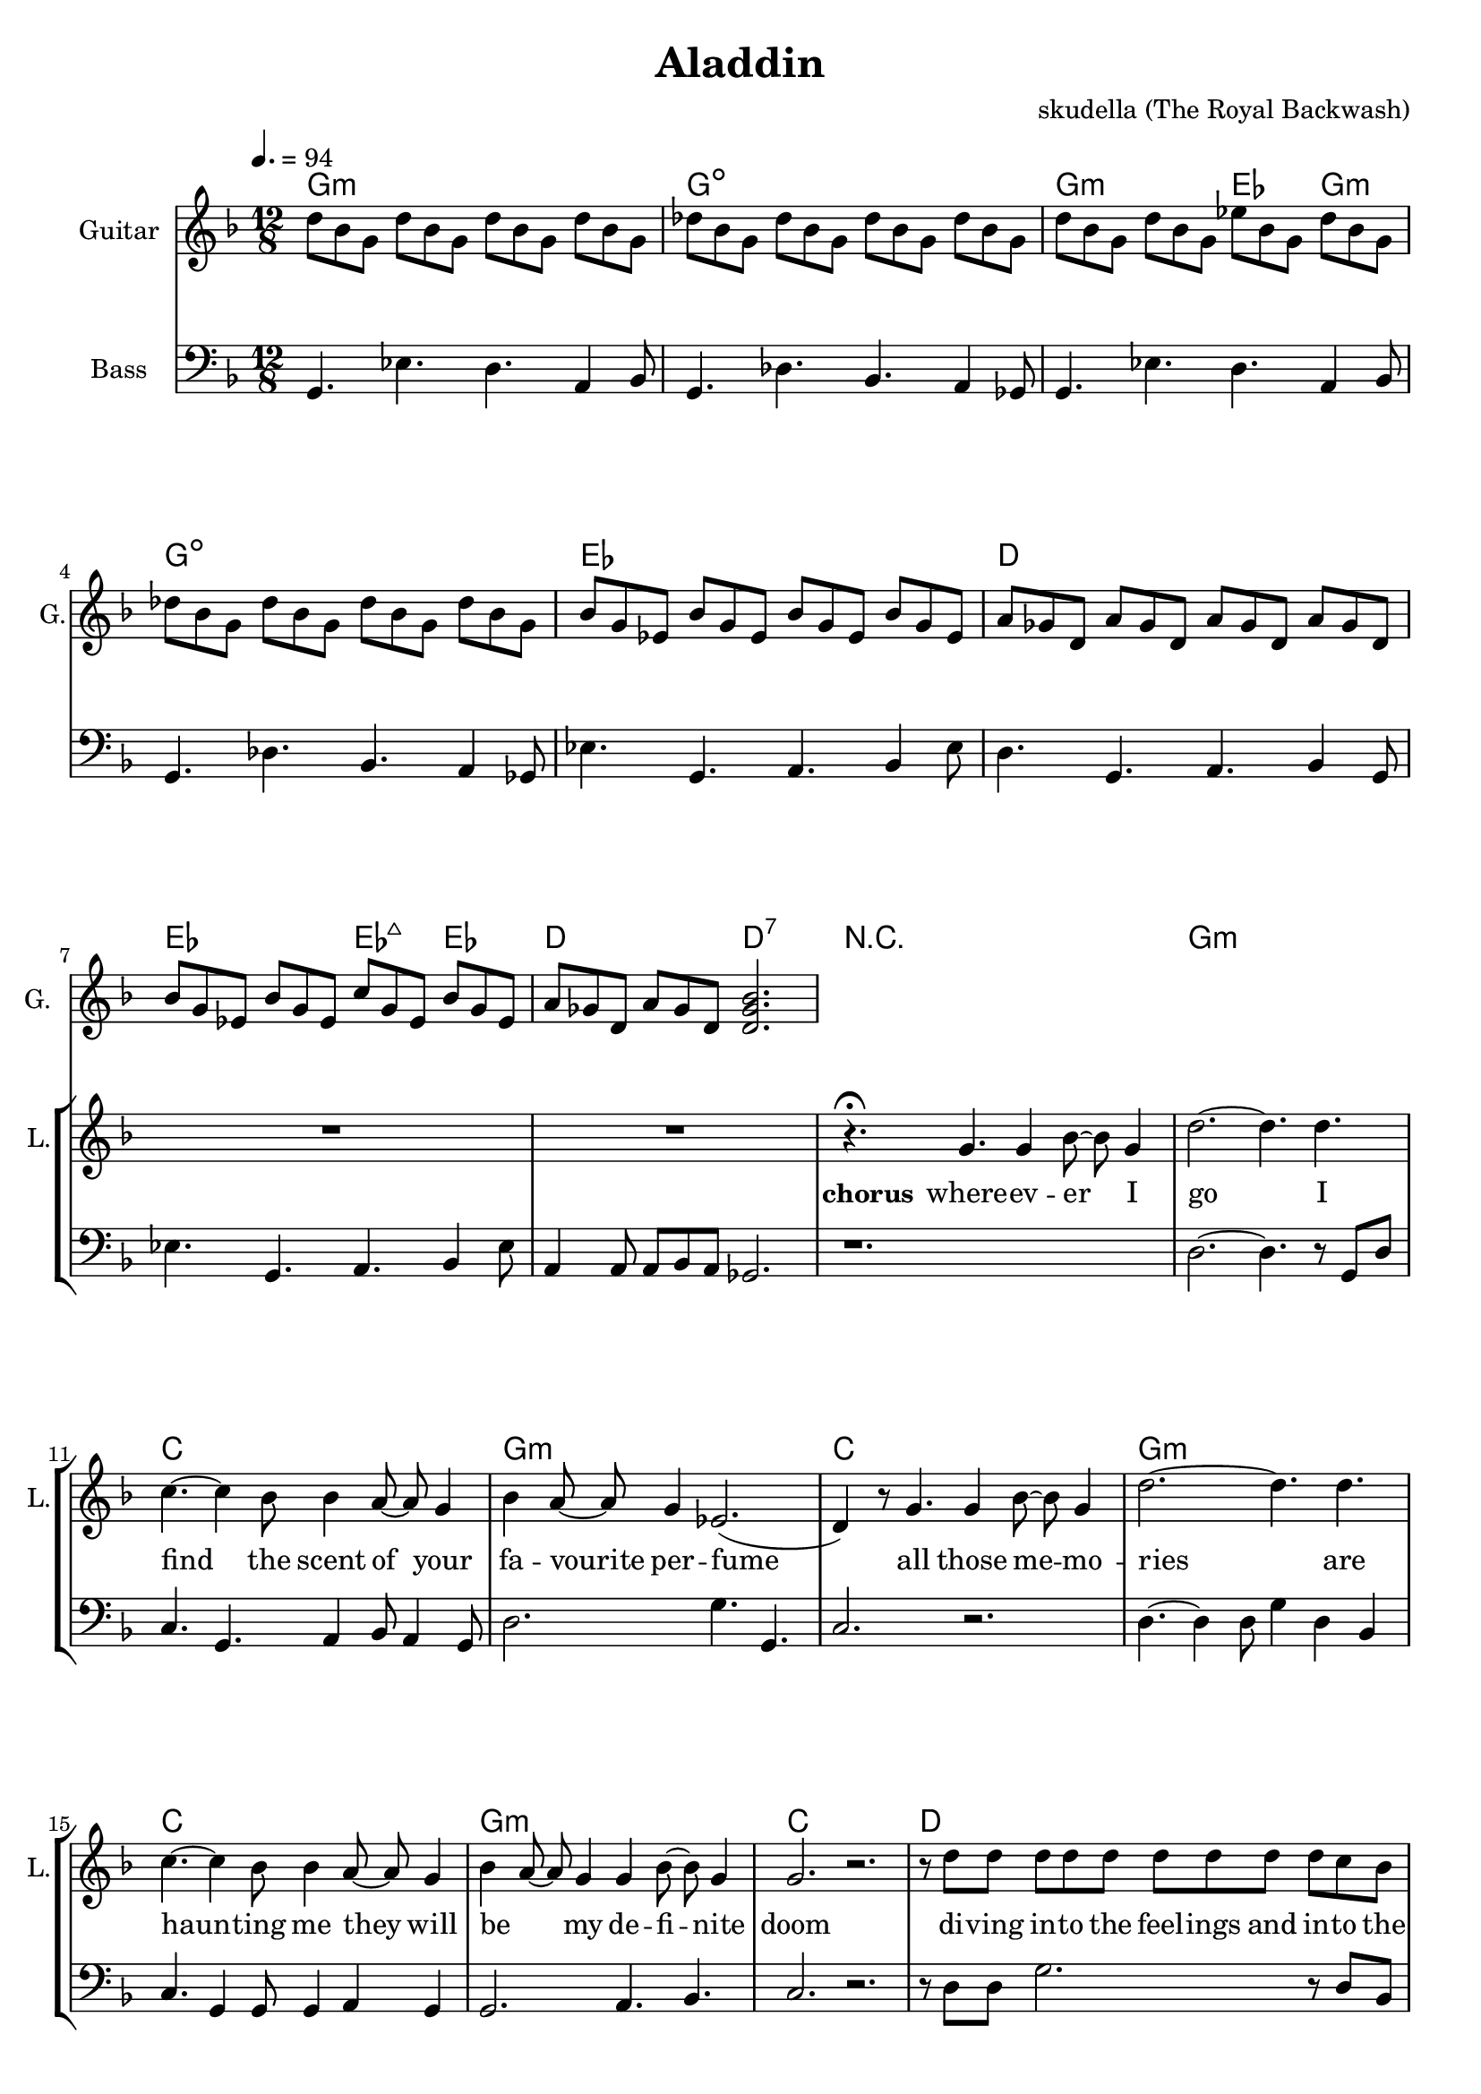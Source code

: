 \version "2.16.2"

\header {
  title = "Aladdin"
  composer = "skudella (The Royal Backwash)"

}

global = {
  \key d \minor
  \time 12/8
  \tempo 4. = 94
}

harmonies = \chordmode {
  \germanChords
  g1.:m g1.:dim
  g2.:m es4. g4.:m g1.:dim
  es1. d1.
  es2. es4.:maj7 es4. d2. d2.:7
   
  R1.*1
  
  g1.:m c1. g1.:m c1. 
  g1.:m c1. g1.:m c1.
  
  d1. 
  es1.
  d1. 
  bes4. bes4. a4. gis4.
  g1.:m
  g1.:m
  
  
  %g8:m g16:m g16:m g8:m   g8:m g16:m g16:m g8:m   g8:m g16:m g16:m g8:m  g8:m g8:m g8:m
  %c8 c16 c16 c8   c8 c16 c16 c8   c8 c16 c16 c8  c8 c8 c8
  %g8:m g16:m g16:m g8:m   g8:m g16:m g16:m g8:m   g8:m g16:m g16:m g8:m  g8:m g8:m g8:m
  %c8 c16 c16 c8   c8 c16 c16 c8   c8 c16 c16 c8  c8 c8 c8
  %g8:m g16:m g16:m g8:m   g8:m g16:m g16:m g8:m   g8:m g16:m g16:m g8:m  g8:m g8:m g8:m
  %c8 c16 c16 c8   c8 c16 c16 c8   c8 c16 c16 c8  c8 c8 c8
  %g8:m g16:m g16:m g8:m   g8:m g16:m g16:m g8:m   g8:m g16:m g16:m g8:m  g8:m g8:m g8:m
  %c8 c16 c16 c8   c8 c16 c16 c8   c8 c16 c16 c8  c8 c8 c8


  %d8 d16 d16 d8   d8 d16 d16 d8   d8 d16 d16 d8  d8 d8 d8
  %bes4. bes4. a4. gis4.
  %g8:m g16:m g16:m g8:m   g8:m g16:m g16:m g8:m   g8:m g16:m g16:m g8:m  g8:m g8:m g8:m
  %g8:m g16:m g16:m g8:m   g8:m g16:m g16:m g8:m   g8:m r4 r4.
  
}

violinMusic = \relative c'' {
  
}

leadGuitarMusic = \relative c'' {
 d8 bes8 g8 d'8 bes8 g8 d'8 bes8 g8 d'8 bes8 g8 
 des'8 bes8 g8 des'8 bes8 g8 des'8 bes8 g8 des'8 bes8 g8
 d'8 bes8 g8 d'8 bes8 g8 es'8 bes8 g8 d'8 bes8 g8 
 des'8 bes8 g8 des'8 bes8 g8 des'8 bes8 g8 des'8 bes8 g8
 
 bes8 g es bes'8 g es bes'8 g es bes'8 g es 
 a8 ges d  a'8 ges d  a'8 ges d  a'8 ges d
 bes'8 g es bes'8 g es c'8 g es bes'8 g es 
 a8 ges d  a'8 ges d  <d ges bes>2. 

}

trumpetoneVerseMusic = \relative c'' {

}

trumpetonePreChorusMusic = \relative c'' {
}

trumpetoneChorusMusic = \relative c'' {
}

trumpetoneBridgeMusic = \relative c'' {
}

trumpettwoVerseMusic = \relative c'' {
}

trumpettwoPreChrousMusic = \relative c'' {

}

trumpettwoChorusMusic = \relative c'' {

}

leadMusicverse = \relative c''{
R1.*8

}

leadMusicprechorus = \relative c'{
 
}

leadMusicchorus = \relative c''{

r4.\fermata g4. g4 bes8~bes8 g4
d'2.~d4. d4.
c4.~c4 bes8 bes4 a8~a8 g4
bes4 a8~a8 g4 es2.(
d4) r8 g4. g4 bes8~bes8 g4
d'2.~d4. d4.
c4.~c4 bes8 bes4 a8~a8 g4
bes4 a8~a8 g4 g4 bes8~bes8 g4
%a2. r2.
g2. r2.

r8 d'8 d d d d d d d d c bes
bes4. g4 bes8 bes4 c8~c8 bes4
r8 d8 d d d d d d d d c bes
bes8 r4 bes8 r4 a8 r4 gis8 r4
g4. r4. r2.
r1.
}

leadMusicBridge = \relative c'''{

}

leadWordsOne = \lyricmode { 
\set stanza = "1." 
All chil -- dren know the sto -- ry of A -- lad -- din
tales a -- bout thiefs and gold
but the sto -- ry that I'm gon -- na tell you
has nei -- ther been heard of nor has it been told

Let me take on an ad -- ven -- tur -- es trip 
to the depths of A -- lad -- dins soul
Let me show you the sec -- rets that he is a -- shamed of
and the feel -- lings that he does not show
%and the things he does not want you to know

%Let us go on  an adventures trip
%to the depth of All -- ad -- dins soul
%let me show you the feel -- ings he's feeling ashamed for

%and the feel -- ings he does not show

When the sun sets up  -- on the des -- sert
and the moon dips the world in its glow
He sneaks out in -- to the dunes and he cries
and he sings the only tune he knows

}

leadWordsChorus = \lyricmode {
\set stanza = "chorus"
 where -- ev -- er I go
 I find the scent of your fa -- vourite per -- fume 
 all those me -- mo -- ries 
 are haun -- ting me they will be _ my de -- fi -- nite doom 
 
 
 
 di -- ving in -- to the feel -- ings and in -- to the  mem -- ories I have of you
 wai -- ting for the 
}

leadWordsBridge = \lyricmode {
\set stanza = "bridge"

}

leadWordsTwo = \lyricmode { 
\set stanza = "2." 


}

leadWordsThree = \lyricmode {
\set stanza = "3." 

}

leadWordsFour = \lyricmode {
\set stanza = "4." 

}
backingOneVerseMusic = \relative c'' {


}

backingOneChorusMusic = \relative c'' {

}

backingOneChorusWords = \lyricmode {
 

}

backingTwoVerseMusic = \relative c' {
R1*17
 
}

backingTwoChorusMusic = \relative c'' {

}

backingTwoChorusWords = \lyricmode {

}

derbassVerse = \relative c {
  \clef bass
  g4. es' d a4 bes8
  g4. des' bes a4 ges8
  g4. es' d a4 bes8
  g4. des' bes a4 ges8
  
  es'4. g, a bes4 es8
  d4. g, a  bes4 g8
  es'4. g, a bes4 es8
  a,4 a8 a bes a ges2.


}

derbassChorus = \relative c {
  r1.
  d2.~d4. r8 g, d' 
  c4. g a4 bes8 a4 g8
  d'2. g4. g, 
  c2. r2.
  d4.~d4 d8 g4 d bes
  c4. g4 g8 g4 a4 g4
  g2. a4. bes
  c2. r2.
  r8 d d g2. r8 d bes
  c4. g a4 bes8 a4 g8
  r8 d' d c4. r4 c8 c bes a
  bes4. bes a as
  g r2. r4 ges8
  g4. r2. r4.

}
\score {
  <<
    \new ChordNames {
      \set chordChanges = ##t
      \transpose c c { \global \harmonies }
    }

    \new StaffGroup <<
    
      \new Staff = "Violin" {
        \set Staff.instrumentName = #"Violin"
        \set Staff.shortInstrumentName = #"V."
        \set Staff.midiInstrument = #"violin"
         \transpose c c { \violinMusic }
      }
      \new Staff = "Guitar" {
        \set Staff.instrumentName = #"Guitar"
        \set Staff.shortInstrumentName = #"G."
        %\set Staff.midiInstrument = #"overdriven guitar"
        \set Staff.midiInstrument = #"acoustic guitar (steel)"
        \transpose c c { \global \leadGuitarMusic }
      }
        \new Staff = "Trumpets" <<
        \set Staff.instrumentName = #"Trumpets"
	\set Staff.shortInstrumentName = #"T."
        \set Staff.midiInstrument = #"trumpet"
        %\new Voice = "Trumpet1Verse" { \voiceOne << \transpose c c { \global \trumpetoneVerseMusic } >> }
        %\new Voice = "Trumpet1PreChorus" { \voiceOne << \transpose c c { \trumpetonePreChorusMusic } >> }
        %\new Voice = "Trumpet1Chorus" { \voiceOne << \transpose c c { \trumpetoneChorusMusic } >> }
        %\new Voice = "Trumpet1Bridge" { \voiceOne << \transpose c c { \trumpetoneBridgeMusic } >> }
	%\new Voice = "Trumpet2Verse" { \voiceTwo << \transpose c c { \global \trumpettwoVerseMusic } >> }      
	%\new Voice = "Trumpet2PreChorus" { \voiceTwo << \transpose c c {  \trumpettwoPreChrousMusic } >> }      
	%\new Voice = "Trumpet2Chorus" { \voiceTwo << \transpose c c { \trumpettwoChorusMusic } >> }      
        \new Voice = "Trumpet1" { \voiceOne << \transpose c c { \global \trumpetoneVerseMusic \trumpetonePreChorusMusic \trumpetoneChorusMusic \trumpetoneBridgeMusic} >> }
	\new Voice = "Trumpet2" { \voiceTwo << \transpose c c { \global \trumpettwoVerseMusic \trumpettwoPreChrousMusic \trumpettwoChorusMusic} >> }      
      >>
    >>  
    \new StaffGroup <<
      \new Staff = "lead" {
	\set Staff.instrumentName = #"Lead"
	\set Staff.shortInstrumentName = #"L."
        \set Staff.midiInstrument = #"voice oohs"
        \new Voice = "leadverse" { << \transpose c c { \global \leadMusicverse } >> }
        \new Voice = "leadprechorus" { << \transpose c c { \leadMusicprechorus } >> }
        \new Voice = "leadchorus" { << \transpose c c { \leadMusicchorus } >> }
        \new Voice = "leadbridge" { << \transpose c c { \leadMusicBridge } >> }
      }
      \new Lyrics \with { alignBelowContext = #"lead" }
      \lyricsto "leadbridge" \leadWordsBridge
      \new Lyrics \with { alignBelowContext = #"lead" }
      \lyricsto "leadchorus" \leadWordsChorus
      \new Lyrics \with { alignBelowContext = #"lead" }
      \lyricsto "leadverse" \leadWordsFour
      \new Lyrics \with { alignBelowContext = #"lead" }
      \lyricsto "leadverse" \leadWordsThree
      \new Lyrics \with { alignBelowContext = #"lead" }
      \lyricsto "leadverse" \leadWordsTwo
      \new Lyrics \with { alignBelowContext = #"lead" }
      \lyricsto "leadverse" \leadWordsOne
      
     
      % we could remove the line about this with the line below, since
      % we want the alto lyrics to be below the alto Voice anyway.
      % \new Lyrics \lyricsto "altos" \altoWords

      \new Staff = "backing" <<
	%  \clef backingTwo
	\set Staff.instrumentName = #"Backing"
	\set Staff.shortInstrumentName = #"B."
        \set Staff.midiInstrument = #"voice oohs"
	\new Voice = "backingOnes" { \voiceOne << \transpose c c { \global \backingOneVerseMusic \backingOneChorusMusic } >> }
	\new Voice = "backingTwoes" { \voiceTwo << \transpose c c { \global \backingTwoVerseMusic \backingTwoChorusMusic } >> }

      >>
      \new Lyrics \with { alignAboveContext = #"backing" }
      \lyricsto "backingOnes" \backingOneChorusWords
      \new Lyrics \with { alignBelowContext = #"backing" }
      \lyricsto "backingTwoes" \backingTwoChorusWords
      
      \new Staff = "Staff_bass" {
        \set Staff.instrumentName = #"Bass"
        \set Staff.midiInstrument = #"electric bass (pick)"
        %\set Staff.midiInstrument = #"distorted guitar"
        \transpose c c { \global \derbassVerse \derbassChorus}
      }      % again, we could replace the line above this with the line below.
      % \new Lyrics \lyricsto "backingTwoes" \backingTwoWords
    >>
  >>
  \midi {}
  \layout {
    \context {
      \Staff \RemoveEmptyStaves
      \override VerticalAxisGroup #'remove-first = ##t
    }
  }
}

#(set-global-staff-size 19)

\paper {
  page-count = #2
  
}
